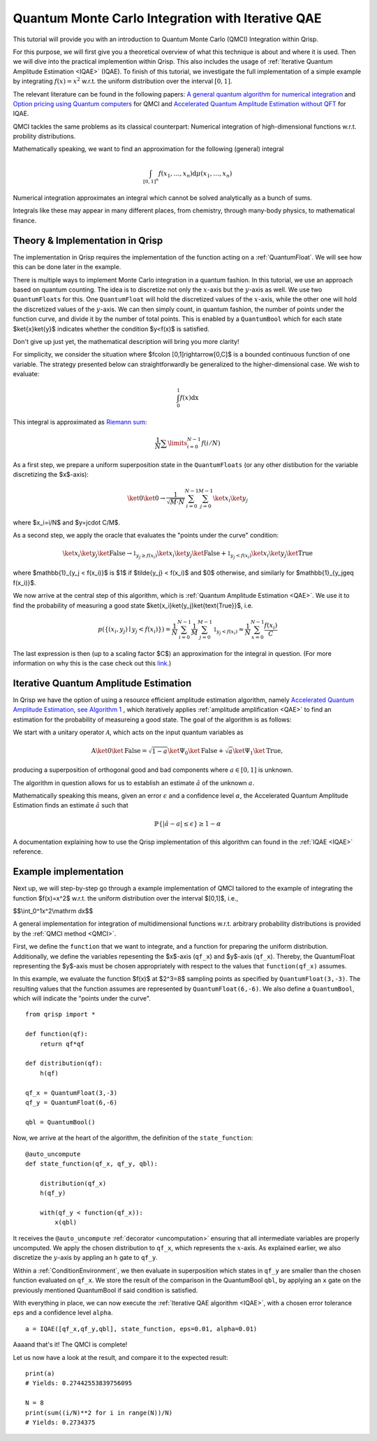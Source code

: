 .. _QMCItutorial:

Quantum Monte Carlo Integration with Iterative QAE
==================================================

This tutorial will provide you with an introduction to Quantum Monte Carlo (QMCI) Integration within Qrisp.

For this purpose, we will first give you a theoretical overview of what this technique is about and where it is used. 
Then we will dive into the practical implemention within Qrisp. This also includes the usage of :ref:`Iterative Quantum Amplitude Estimation <IQAE>` (IQAE). 
To finish of this tutorial, we investigate the full implementation of a simple example by integrating :math:`f(x)=x^2` w.r.t. the uniform distribution over the interval :math:`\lbrack 0,1 \rbrack`.

The relevant literature can be found in the following papers: `A general quantum algorithm for numerical integration <https://www.nature.com/articles/s41598-024-61010-9>`_ and `Option pricing using Quantum computers <https://arxiv.org/pdf/1905.02666>`_ for QMCI and `Accelerated Quantum Amplitude Estimation
without QFT <https://arxiv.org/pdf/2407.16795>`_ for IQAE.

QMCI tackles the same problems as its classical counterpart: Numerical integration of high-dimensional functions w.r.t. probility distributions.

Mathematically speaking, we want to find an approximation for the following (general) integral

.. math::

    \int_{ { \lbrack 0,1 \rbrack }^n } f(x_1 , \dotsc , x_n) \text{d} \mu (x_1 , \dotsc , x_n)

Numerical integration approximates an integral which cannot be solved analytically as a bunch of sums.

Integrals like these may appear in many different places, from chemistry, through many-body physics, to mathematical finance.

Theory & Implementation in Qrisp
--------------------------------

The implementation in Qrisp requires the implementation of the function acting on a :ref:`QuantumFloat`. We will see how this can be done later in the example.

There is multiple ways to implement Monte Carlo integration in a quantum fashion. In this tutorial, we use an approach based on quantum counting. The idea is to discretize not only the :math:`x`-axis but the :math:`y`-axis as well. We use two ``QuantumFloats`` for this. 
One ``QuantumFloat`` will hold the discretized values of the :math:`x`-axis, while the other one will hold the discretized values of the :math:`y`-axis. 
We can then simply count, in quantum fashion, the number of points under the function curve, and divide it by the number of total points. This is enabled by a ``QuantumBool`` which for each state $\ket{x}\ket{y}$ indicates whether the condition $y<f(x)$ is satisfied.

Don't give up just yet, the mathematical description will bring you more clarity!

For simplicity, we consider the situation where $f\colon [0,1]\rightarrow[0,C]$ is a bounded continuous function of one variable. The strategy presented below can straightforwardly be generalized to the higher-dimensional case.
We wish to evaluate:

.. math::

    \int_{0}^{1}f(x)\mathrm dx

This integral is approximated as `Riemann sum <https://en.wikipedia.org/wiki/Riemann_integral>`_:

.. math::

    \frac{1}{N}\sum\limits_{i=0}^{N-1}f(i/N)

As a first step, we prepare a uniform superposition state in the ``QuantumFloats`` (or any other distibution for the variable discretizing the $x$-axis):

.. math::

    \ket{0} \ket{0} \rightarrow \frac{1}{\sqrt{M \cdot N}} \sum^{N-1}_{i=0} \sum^{M-1}_{j=0} \ket{x_i} \ket{y_j}

where $x_i=i/N$ and $y=j\cdot C/M$.

As a second step, we apply the oracle that evaluates the "points under the curve" condition:

.. math::

    \ket{x_i} \ket{y_j} \ket{\text{False}} \rightarrow \mathbb{1}_{y_j \geq f(x_i)} \ket{x_i} \ket{y_j} \ket{\text{False}} + \mathbb{1}_{y_j < f(x_i)} \ket{x_i} \ket{y_j} \ket{\text{True}}

where $\mathbb{1}_{y_j < f(x_i)}$ is $1$ if $\tilde{y_j} < f(x_i)$ and $0$ otherwise, and similarly for $\mathbb{1}_{y_j\geq f(x_i)}$.

We now arrive at the central step of this algorithm, which is :ref:`Quantum Amplitude Estimation <QAE>`. We use it to find the probability of measuring a good state $\ket{x_i}\ket{y_j}\ket{\text{True}}$, i.e.

.. math::

    p(\{ (x_i,y_j) \mid y_j < f(x_i) \}) = \frac{1}{N} \sum^{N-1}_{i=0} \frac{1}{M} \sum^{M-1}_{j=0}  \mathbb{1}_{y_j < f(x_i)} \approx \frac{1}{N} \sum^{N-1}_{x=0} \frac{f(x_i)}{C}

The last expression is then (up to a scaling factor $C$) an approximation for the integral in question. (For more information on why this is the case check out this `link <https://en.wikipedia.org/wiki/Riemann_integral>`_.)


Iterative Quantum Amplitude Estimation
--------------------------------------

In Qrisp we have the option of using a resource efficient amplitude estimation algorithm, namely `Accelerated Quantum Amplitude Estimation, see Algorithm 1 <https://arxiv.org/pdf/2407.16795>`_ , which iteratively applies :ref:`amplitude amplification <QAE>` to find an estimation for the probability of measureing a good state.
The goal of the algorithm is as follows: 

We start with a unitary operator :math:`\mathcal{A}`, which acts on the input quantum variables as

.. math::

    \textbf{A} \ket{0}\ket{\text{False}} = \sqrt{1-a} \ket{\Psi_0} \ket{\text{False}} + \sqrt{a} \ket{\Psi_1} \ket{\text{True}},

producing a superposition of orthogonal good and bad components where :math:`a \in [0,1]` is unknown.

The algorithm in question allows for us to establish an estimate :math:`\hat{a}` of the unknown :math:`a`. 

Mathematically speaking this means, given an error :math:`\epsilon` and a confidence level :math:`\alpha`, the Accelerated Quantum Amplitude Estimation finds an estimate :math:`\hat{a}` such that

.. math::

    \mathbb{P}\{|\hat{a} - a|\leq\epsilon\}\geq 1-\alpha 

A documentation explaining how to use the Qrisp implementation of this algorithm can found in the :ref:`IQAE <IQAE>` reference.


Example implementation
----------------------

Next up, we will step-by-step go through a example implementation of QMCI tailored to the example of integrating the function $f(x)=x^2$ w.r.t. the uniform distribution over the interval $[0,1]$,
i.e.,

$$\\int_0^1x^2\\mathrm dx$$

A general implementation for integration of multidimensional functions w.r.t. arbitrary probability distributions is provided by the :ref:`QMCI method <QMCI>`.

First, we define the ``function`` that we want to integrate, and a function for preparing the uniform distribution. 
Additionally, we define the variables repesenting the $x$-axis (``qf_x``) and $y$-axis (``qf_x``). 
Thereby, the QuantumFloat representing the $y$-axis must be chosen appropriately with respect to the values that ``function(qf_x)`` assumes.

In this example, we evaluate the function $f(x)$ at $2^3=8$ sampling points as specified by ``QuantumFloat(3,-3)``. 
The resulting values that the function assumes are represented by ``QuantumFloat(6,-6)``.
We also define a ``QuantumBool``, which will indicate the "points under the curve". 

::

    from qrisp import *

    def function(qf):
        return qf*qf

    def distribution(qf):
        h(qf)

    qf_x = QuantumFloat(3,-3)
    qf_y = QuantumFloat(6,-6)

    qbl = QuantumBool()

Now, we arrive at the heart of the algorithm, the definition of the ``state_function``:

::

    @auto_uncompute
    def state_function(qf_x, qf_y, qbl):

        distribution(qf_x)
        h(qf_y)

        with(qf_y < function(qf_x)):
            x(qbl)

It receives the ``@auto_uncompute`` :ref:`decorator <uncomputation>` ensuring that all intermediate variables are properly uncomputed. 
We apply the chosen distribution to ``qf_x``, which represents the :math:`x`-axis. 
As explained earlier, we also discretize the :math:`y`-axis by appling an ``h`` gate to ``qf_y``.

Within a :ref:`ConditionEnvironment`, we then evaluate in superposition which states in ``qf_y`` are smaller than the chosen function evaluated on ``qf_x``.
We store the result of the comparison in the QuantumBool ``qbl``, by applying an ``x`` gate on the previously mentioned QuantumBool if said condition is satisfied.

With everything in place, we can now execute the :ref:`Iterative QAE algorithm <IQAE>`, with a chosen error tolerance ``eps`` and a confidence level ``alpha``.

::

    a = IQAE([qf_x,qf_y,qbl], state_function, eps=0.01, alpha=0.01)

Aaaand that's it! The QMCI is complete! 

Let us now have a look at the result, and compare it to the expected result:

::

    print(a)
    # Yields: 0.27442553839756095

    N = 8
    print(sum((i/N)**2 for i in range(N))/N)
    # Yields: 0.2734375
